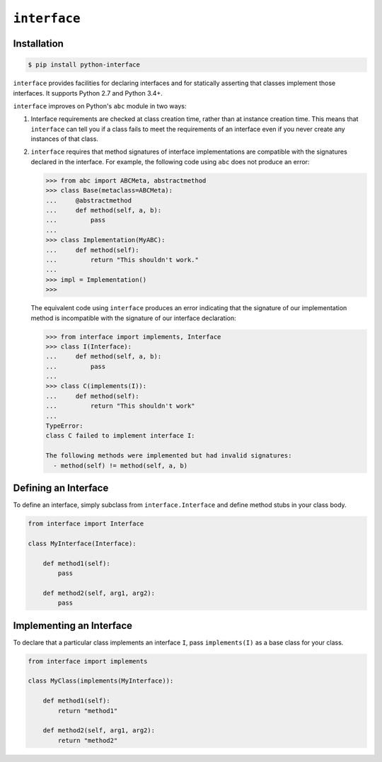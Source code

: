 ``interface``
=============

|build status|

Installation
~~~~~~~~~~~~

.. code-block:: shell

   $ pip install python-interface

.. |build status| image:: https://travis-ci.org/ssanderson/interface.svg?branch=master
   :target: https://travis-ci.org/ssanderson/interface

``interface`` provides facilities for declaring interfaces and for statically
asserting that classes implement those interfaces. It supports Python 2.7 and
Python 3.4+.

``interface`` improves on Python's ``abc`` module in two ways:

1. Interface requirements are checked at class creation time, rather than at
   instance creation time.  This means that ``interface`` can tell you if a
   class fails to meet the requirements of an interface even if you never
   create any instances of that class.

2. ``interface`` requires that method signatures of interface implementations
   are compatible with the signatures declared in the interface.  For example,
   the following code using ``abc`` does not produce an error:

   .. code-block:: python

      >>> from abc import ABCMeta, abstractmethod
      >>> class Base(metaclass=ABCMeta):
      ...     @abstractmethod
      ...     def method(self, a, b):
      ...         pass
      ...
      >>> class Implementation(MyABC):
      ...     def method(self):
      ...         return "This shouldn't work."
      ...
      >>> impl = Implementation()
      >>>

   The equivalent code using ``interface`` produces an error indicating that
   the signature of our implementation method is incompatible with the
   signature of our interface declaration:

   .. code-block:: python

      >>> from interface import implements, Interface
      >>> class I(Interface):
      ...     def method(self, a, b):
      ...         pass
      ...
      >>> class C(implements(I)):
      ...     def method(self):
      ...         return "This shouldn't work"
      ...
      TypeError:
      class C failed to implement interface I:

      The following methods were implemented but had invalid signatures:
        - method(self) != method(self, a, b)

Defining an Interface
~~~~~~~~~~~~~~~~~~~~~

To define an interface, simply subclass from ``interface.Interface`` and define
method stubs in your class body.

.. code-block:: python

   from interface import Interface

   class MyInterface(Interface):

       def method1(self):
           pass

       def method2(self, arg1, arg2):
           pass

Implementing an Interface
~~~~~~~~~~~~~~~~~~~~~~~~~

To declare that a particular class implements an interface ``I``, pass
``implements(I)`` as a base class for your class.

.. code-block:: python

   from interface import implements

   class MyClass(implements(MyInterface)):

       def method1(self):
           return "method1"

       def method2(self, arg1, arg2):
           return "method2"
